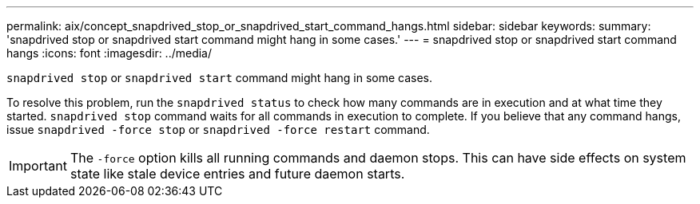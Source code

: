 ---
permalink: aix/concept_snapdrived_stop_or_snapdrived_start_command_hangs.html
sidebar: sidebar
keywords:
summary: 'snapdrived stop or snapdrived start command might hang in some cases.'
---
= snapdrived stop or snapdrived start command hangs
:icons: font
:imagesdir: ../media/

[.lead]
`snapdrived stop` or `snapdrived start` command might hang in some cases.

To resolve this problem, run the `snapdrived status` to check how many commands are in execution and at what time they started. `snapdrived stop` command waits for all commands in execution to complete. If you believe that any command hangs, issue `snapdrived -force stop` or `snapdrived -force restart` command.

IMPORTANT: The `-force` option kills all running commands and daemon stops. This can have side effects on system state like stale device entries and future daemon starts.
